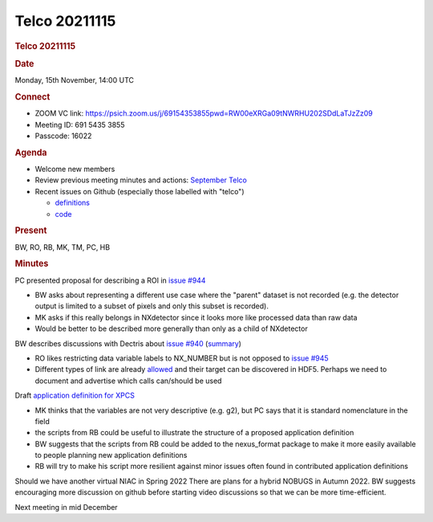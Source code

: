 =================
Telco 20211115
=================

.. container:: content

   .. container:: page

      .. rubric:: Telco 20211115
         :name: telco-20211115
         :class: page-title

      .. rubric:: Date
         :name: Telco_20211115_date

      Monday, 15th November, 14:00 UTC

      .. rubric:: Connect
         :name: Telco_20211115_connect

      -  ZOOM VC link:
         https://psich.zoom.us/j/69154353855pwd=RW00eXRGa09tNWRHU202SDdLaTJzZz09
      -  Meeting ID: 691 5435 3855
      -  Passcode: 16022

      .. rubric:: Agenda
         :name: Telco_20211115_agenda

      -  Welcome new members
      -  Review previous meeting minutes and actions: `September
         Telco <Telco_20210915.md>`__
      -  Recent issues on Github (especially those labelled with
         "telco")

         -  `definitions <https://github.com/nexusformat/definitions/issuesq=is%3Aopen+is%3Aissue>`__
         -  `code <https://github.com/nexusformat/code/issuesq=is%3Aopen+is%3Aissue>`__

      .. rubric:: Present
         :name: Telco_20211115_present

      BW, RO, RB, MK, TM, PC, HB

      .. rubric:: Minutes
         :name: Telco_20211115_minutes

      PC presented proposal for describing a ROI in `issue
      #944 <https://github.com/nexusformat/definitions/issues/944>`__

      -  BW asks about representing a different use case where the
         "parent" dataset is not recorded (e.g. the detector output is
         limited to a subset of pixels and only this subset is
         recorded).
      -  MK asks if this really belongs in NXdetector since it looks
         more like processed data than raw data
      -  Would be better to be described more generally than only as a
         child of NXdetector

      BW describes discussions with Dectris about `issue
      #940 <https://github.com/nexusformat/definitions/issues/940>`__
      (`summary <https://github.com/nexusformat/definitions/issues/940#issuecomment-968922229>`__)

      -  RO likes restricting data variable labels to NX_NUMBER but is
         not opposed to `issue
         #945 <https://github.com/nexusformat/definitions/issues/945>`__
      -  Different types of link are already
         `allowed <https://github.com/nexusformat/NIAC/issues/77#issuecomment-716643766>`__
         and their target can be discovered in HDF5. Perhaps we need to
         document and advertise which calls can/should be used

      Draft `application definition for
      XPCS <https://github.com/nexusformat/definitions/issues/943>`__

      -  MK thinks that the variables are not very descriptive (e.g.
         g2), but PC says that it is standard nomenclature in the field
      -  the scripts from RB could be useful to illustrate the structure
         of a proposed application definition
      -  BW suggests that the scripts from RB could be added to the
         nexus_format package to make it more easily available to people
         planning new application definitions
      -  RB will try to make his script more resilient against minor
         issues often found in contributed application definitions

      Should we have another virtual NIAC in Spring 2022 There are
      plans for a hybrid NOBUGS in Autumn 2022. BW suggests encouraging
      more discussion on github before starting video discussions so
      that we can be more time-efficient.

      Next meeting in mid December
